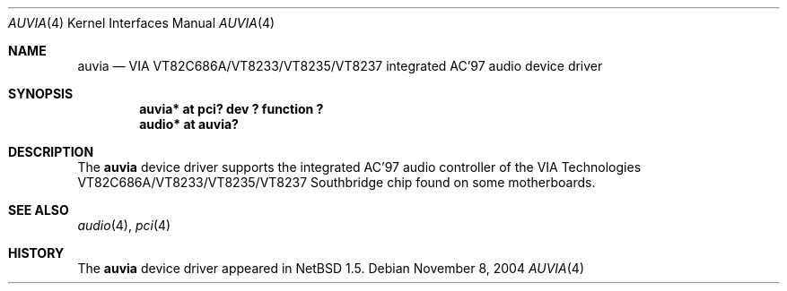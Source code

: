 .\" $NetBSD: auvia.4,v 1.4 2004/11/08 06:21:54 kent Exp $
.\"
.\" Copyright (c) 2000 The NetBSD Foundation, Inc.
.\" All rights reserved.
.\"
.\" This code is derived from software contributed to The NetBSD Foundation
.\" by Tyler C. Sarna
.\"
.\" Redistribution and use in source and binary forms, with or without
.\" modification, are permitted provided that the following conditions
.\" are met:
.\" 1. Redistributions of source code must retain the above copyright
.\"    notice, this list of conditions and the following disclaimer.
.\" 2. Redistributions in binary form must reproduce the above copyright
.\"    notice, this list of conditions and the following disclaimer in the
.\"    documentation and/or other materials provided with the distribution.
.\" 3. All advertising materials mentioning features or use of this software
.\"    must display the following acknowledgement:
.\"        This product includes software developed by the NetBSD
.\"        Foundation, Inc. and its contributors.
.\" 4. Neither the name of The NetBSD Foundation nor the names of its
.\"    contributors may be used to endorse or promote products derived
.\"    from this software without specific prior written permission.
.\"
.\" THIS SOFTWARE IS PROVIDED BY THE NETBSD FOUNDATION, INC. AND CONTRIBUTORS
.\" ``AS IS'' AND ANY EXPRESS OR IMPLIED WARRANTIES, INCLUDING, BUT NOT LIMITED
.\" TO, THE IMPLIED WARRANTIES OF MERCHANTABILITY AND FITNESS FOR A PARTICULAR
.\" PURPOSE ARE DISCLAIMED.  IN NO EVENT SHALL THE FOUNDATION OR CONTRIBUTORS
.\" BE LIABLE FOR ANY DIRECT, INDIRECT, INCIDENTAL, SPECIAL, EXEMPLARY, OR
.\" CONSEQUENTIAL DAMAGES (INCLUDING, BUT NOT LIMITED TO, PROCUREMENT OF
.\" SUBSTITUTE GOODS OR SERVICES; LOSS OF USE, DATA, OR PROFITS; OR BUSINESS
.\" INTERRUPTION) HOWEVER CAUSED AND ON ANY THEORY OF LIABILITY, WHETHER IN
.\" CONTRACT, STRICT LIABILITY, OR TORT (INCLUDING NEGLIGENCE OR OTHERWISE)
.\" ARISING IN ANY WAY OUT OF THE USE OF THIS SOFTWARE, EVEN IF ADVISED OF THE
.\" POSSIBILITY OF SUCH DAMAGE.
.\"
.Dd November 8, 2004
.Dt AUVIA 4
.Os
.Sh NAME
.Nm auvia
.Nd VIA VT82C686A/VT8233/VT8235/VT8237 integrated AC'97 audio device driver
.Sh SYNOPSIS
.Cd "auvia* at pci? dev ? function ?"
.Cd "audio* at auvia?"
.Sh DESCRIPTION
The
.Nm
device driver supports the integrated AC'97 audio controller
of the VIA Technologies VT82C686A/VT8233/VT8235/VT8237 Southbridge
chip found on some motherboards.
.Sh SEE ALSO
.Xr audio 4 ,
.Xr pci 4
.Sh HISTORY
The
.Nm
device driver appeared in
.Nx 1.5 .
